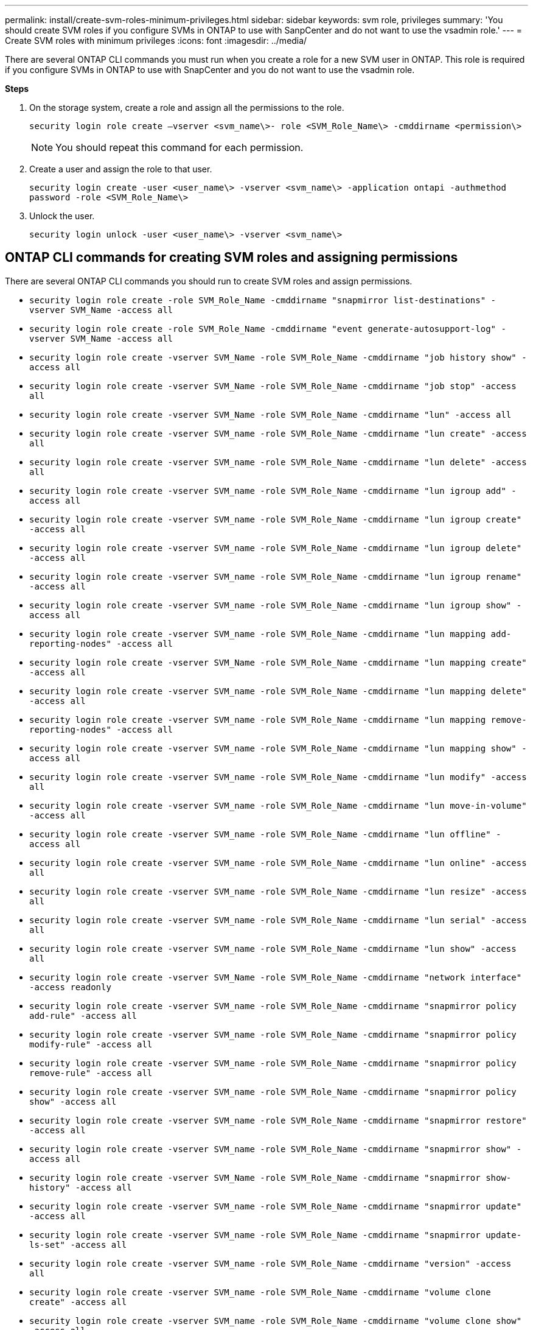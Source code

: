 ---
permalink: install/create-svm-roles-minimum-privileges.html
sidebar: sidebar
keywords: svm role, privileges
summary: 'You should create SVM roles if you configure SVMs in ONTAP to use with SanpCenter and do not want to use the vsadmin role.'
---
= Create SVM roles with minimum privileges
:icons: font
:imagesdir: ../media/

[.lead]
There are several ONTAP CLI commands you must run when you create a role for a new SVM user in ONTAP. This role is required if you configure SVMs in ONTAP to use with SnapCenter and you do not want to use the vsadmin role.

*Steps*

. On the storage system, create a role and assign all the permissions to the role.
+
`security login role create –vserver <svm_name\>- role <SVM_Role_Name\> -cmddirname <permission\>`
+
NOTE: You should repeat this command for each permission.

. Create a user and assign the role to that user.
+
`security login create -user <user_name\> -vserver <svm_name\> -application ontapi -authmethod password -role <SVM_Role_Name\>`
. Unlock the user.
+
`security login unlock -user <user_name\> -vserver <svm_name\>`

== ONTAP CLI commands for creating SVM roles and assigning permissions
There are several ONTAP CLI commands you should run to create SVM roles and assign permissions.

* `security login role create -role SVM_Role_Name -cmddirname "snapmirror list-destinations" -vserver SVM_Name -access all`
* `security login role create -role SVM_Role_Name -cmddirname "event generate-autosupport-log" -vserver SVM_Name -access all`
* `security login role create -vserver SVM_Name -role SVM_Role_Name -cmddirname "job history show" -access all`
* `security login role create -vserver SVM_Name -role SVM_Role_Name -cmddirname "job stop" -access all`
* `security login role create -vserver SVM_Name -role SVM_Role_Name -cmddirname "lun" -access all`
* `security login role create -vserver SVM_name -role SVM_Role_Name -cmddirname "lun create" -access all`
* `security login role create -vserver SVM_name -role SVM_Role_Name -cmddirname "lun delete" -access all`
* `security login role create -vserver SVM_name -role SVM_Role_Name -cmddirname "lun igroup add" -access all`
* `security login role create -vserver SVM_name -role SVM_Role_Name -cmddirname "lun igroup create" -access all`
* `security login role create -vserver SVM_name -role SVM_Role_Name -cmddirname "lun igroup delete" -access all`
* `security login role create -vserver SVM_name -role SVM_Role_Name -cmddirname "lun igroup rename" -access all`
* `security login role create -vserver SVM_name -role SVM_Role_Name -cmddirname "lun igroup show" -access all`
* `security login role create -vserver SVM_name -role SVM_Role_Name -cmddirname "lun mapping add-reporting-nodes" -access all`
* `security login role create -vserver SVM_Name -role SVM_Role_Name -cmddirname "lun mapping create" -access all`
* `security login role create -vserver SVM_name -role SVM_Role_Name -cmddirname "lun mapping delete" -access all`
* `security login role create -vserver SVM_name -role SVM_Role_Name -cmddirname "lun mapping remove-reporting-nodes" -access all`
* `security login role create -vserver SVM_name -role SVM_Role_Name -cmddirname "lun mapping show" -access all`
* `security login role create -vserver SVM_name -role SVM_Role_Name -cmddirname "lun modify" -access all`
* `security login role create -vserver SVM_name -role SVM_Role_Name -cmddirname "lun move-in-volume" -access all`
* `security login role create -vserver SVM_name -role SVM_Role_Name -cmddirname "lun offline" -access all`
* `security login role create -vserver SVM_name -role SVM_Role_Name -cmddirname "lun online" -access all`
* `security login role create -vserver SVM_name -role SVM_Role_Name -cmddirname "lun resize" -access all`
* `security login role create -vserver SVM_name -role SVM_Role_Name -cmddirname "lun serial" -access all`
* `security login role create -vserver SVM_name -role SVM_Role_Name -cmddirname "lun show" -access all`
* `security login role create -vserver SVM_Name -role SVM_Role_Name -cmddirname "network interface" -access readonly`
* `security login role create -vserver SVM_name -role SVM_Role_Name -cmddirname "snapmirror policy add-rule" -access all`
* `security login role create -vserver SVM_name -role SVM_Role_Name -cmddirname "snapmirror policy modify-rule" -access all`
* `security login role create -vserver SVM_name -role SVM_Role_Name -cmddirname "snapmirror policy remove-rule" -access all`
* `security login role create -vserver SVM_name -role SVM_Role_Name -cmddirname "snapmirror policy show" -access all`
* `security login role create -vserver SVM_name -role SVM_Role_Name -cmddirname "snapmirror restore" -access all`
* `security login role create -vserver SVM_name -role SVM_Role_Name -cmddirname "snapmirror show" -access all`
* `security login role create -vserver SVM_Name -role SVM_Role_Name -cmddirname "snapmirror show-history" -access all`
* `security login role create -vserver SVM_name -role SVM_Role_Name -cmddirname "snapmirror update" -access all`
* `security login role create -vserver SVM_name -role SVM_Role_Name -cmddirname "snapmirror update-ls-set" -access all`
* `security login role create -vserver SVM_name -role SVM_Role_Name -cmddirname "version" -access all`
* `security login role create -vserver SVM_name -role SVM_Role_Name -cmddirname "volume clone create" -access all`
* `security login role create -vserver SVM_name -role SVM_Role_Name -cmddirname "volume clone show" -access all`
* `security login role create -vserver SVM_name -role SVM_Role_Name -cmddirname "volume clone split start" -access all`
* `security login role create -vserver SVM_name -role SVM_Role_Name -cmddirname "volume clone split stop" -access all`
* `security login role create -vserver SVM_name -role SVM_Role_Name -cmddirname "volume create" -access all`
* `security login role create -vserver SVM_name -role SVM_Role_Name -cmddirname "volume destroy" -access all`
* `security login role create -vserver SVM_name -role SVM_Role_Name -cmddirname "volume file clone create" -access all`
* `security login role create -vserver SVM_name -role SVM_Role_Name -cmddirname "volume file show-disk-usage" -access all`
* `security login role create -vserver SVM_name -role SVM_Role_Name -cmddirname "volume modify" -access all`
* `security login role create -vserver SVM_name -role SVM_Role_Name -cmddirname "volume offline" -access all`
* `security login role create -vserver SVM_name -role SVM_Role_Name -cmddirname "volume online" -access all`
* `security login role create -vserver SVM_name -role SVM_Role_Name -cmddirname "volume qtree create" -access all`
* `security login role create -vserver SVM_name -role SVM_Role_Name -cmddirname "volume qtree delete" -access all`
* `security login role create -vserver SVM_name -role SVM_Role_Name -cmddirname "volume qtree modify" -access all`
* `security login role create -vserver SVM_name -role SVM_Role_Name -cmddirname "volume qtree show" -access all`
* `security login role create -vserver SVM_name -role SVM_Role_Name -cmddirname "volume restrict" -access all`
* `security login role create -vserver SVM_name -role SVM_Role_Name -cmddirname "volume show" -access all`
* `security login role create -vserver SVM_name -role SVM_Role_Name -cmddirname "volume snapshot create" -access all`
* `security login role create -vserver SVM_name -role SVM_Role_Name -cmddirname "volume snapshot delete" -access all`
* `security login role create -vserver SVM_name -role SVM_Role_Name -cmddirname "volume snapshot modify" -access all`
* `security login role create -vserver SVM_name -role SVM_Role_Name -cmddirname "volume snapshot rename" -access all`
* `security login role create -vserver SVM_name -role SVM_Role_Name -cmddirname "volume snapshot restore" -access all`
* `security login role create -vserver SVM_name -role SVM_Role_Name -cmddirname "volume snapshot restore-file" -access all`
* `security login role create -vserver SVM_name -role SVM_Role_Name -cmddirname "volume snapshot show" -access all`
* `security login role create -vserver SVM_name -role SVM_Role_Name -cmddirname "volume unmount" -access all`
* `security login role create -vserver SVM_name -role SVM_Role_Name -cmddirname "vserver cifs share create" -access all`
* `security login role create -vserver SVM_name -role SVM_Role_Name -cmddirname "vserver cifs share delete" -access all`
* `security login role create -vserver SVM_name -role SVM_Role_Name -cmddirname "vserver cifs share show" -access all`
* `security login role create -vserver SVM_name -role SVM_Role_Name -cmddirname "vserver cifs show" -access all`
* `security login role create -vserver SVM_name -role SVM_Role_Name -cmddirname "vserver export-policy create" -access all`
* `security login role create -vserver SVM_name -role SVM_Role_Name -cmddirname "vserver export-policy delete" -access all`
* `security login role create -vserver SVM_name -role SVM_Role_Name -cmddirname "vserver export-policy rule create" -access all`
* `security login role create -vserver SVM_name -role SVM_Role_Name -cmddirname "vserver export-policy rule show" -access all`
* `security login role create -vserver SVM_name -role SVM_Role_Name -cmddirname "vserver export-policy show" -access all`
* `security login role create -vserver SVM_Name -role SVM_Role_Name -cmddirname "vserver iscsi connection show" -access all`
* `security login role create -vserver SVM_name -role SVM_Role_Name -cmddirname "vserver" -access readonly`
* `security login role create -vserver SVM_name -role SVM_Role_Name -cmddirname "vserver export-policy" -access all`
* `security login role create -vserver SVM_name -role SVM_Role_Name -cmddirname "vserver iscsi" -access all`
* `security login role create -vserver SVM_Name -role SVM_Role_Name -cmddirname "volume clone split status" -access all`